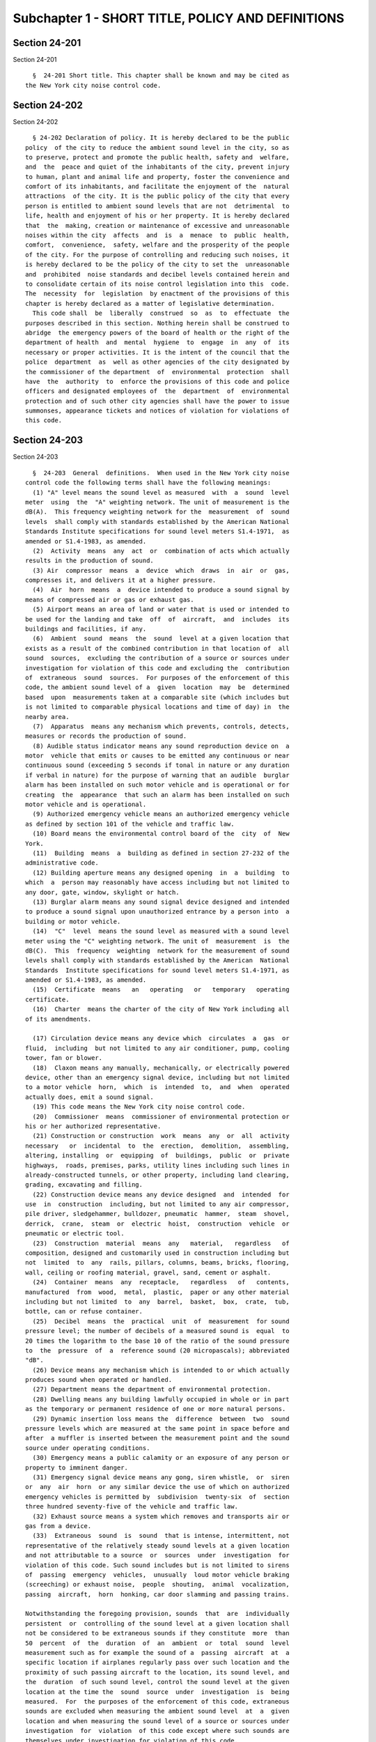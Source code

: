 Subchapter 1 - SHORT TITLE, POLICY AND DEFINITIONS
==================================================

Section 24-201
--------------

Section 24-201 ::    
        
     
        §  24-201 Short title. This chapter shall be known and may be cited as
      the New York city noise control code.
    
    
    
    
    
    
    

Section 24-202
--------------

Section 24-202 ::    
        
     
        § 24-202 Declaration of policy. It is hereby declared to be the public
      policy  of the city to reduce the ambient sound level in the city, so as
      to preserve, protect and promote the public health, safety and  welfare,
      and  the  peace and quiet of the inhabitants of the city, prevent injury
      to human, plant and animal life and property, foster the convenience and
      comfort of its inhabitants, and facilitate the enjoyment of the  natural
      attractions  of the city. It is the public policy of the city that every
      person is entitled to ambient sound levels that are not  detrimental  to
      life, health and enjoyment of his or her property. It is hereby declared
      that  the  making, creation or maintenance of excessive and unreasonable
      noises within the city  affects  and  is  a  menace  to  public  health,
      comfort,  convenience,  safety, welfare and the prosperity of the people
      of the city. For the purpose of controlling and reducing such noises, it
      is hereby declared to be the policy of the city to set the  unreasonable
      and  prohibited  noise standards and decibel levels contained herein and
      to consolidate certain of its noise control legislation into this  code.
      The  necessity  for  legislation  by enactment of the provisions of this
      chapter is hereby declared as a matter of legislative determination.
        This code shall  be  liberally  construed  so  as  to  effectuate  the
      purposes described in this section. Nothing herein shall be construed to
      abridge  the emergency powers of the board of health or the right of the
      department of health  and  mental  hygiene  to  engage  in  any  of  its
      necessary or proper activities. It is the intent of the council that the
      police  department  as  well as other agencies of the city designated by
      the commissioner of the department  of  environmental  protection  shall
      have  the  authority  to  enforce the provisions of this code and police
      officers and designated employees of  the  department  of  environmental
      protection and of such other city agencies shall have the power to issue
      summonses, appearance tickets and notices of violation for violations of
      this code.
    
    
    
    
    
    
    

Section 24-203
--------------

Section 24-203 ::    
        
     
        §  24-203  General  definitions.  When used in the New York city noise
      control code the following terms shall have the following meanings:
        (1) "A" level means the sound level as measured  with  a  sound  level
      meter  using  the  "A" weighting network. The unit of measurement is the
      dB(A).  This frequency weighting network for the  measurement  of  sound
      levels  shall comply with standards established by the American National
      Standards Institute specifications for sound level meters S1.4-1971,  as
      amended or S1.4-1983, as amended.
        (2)  Activity  means  any  act  or  combination of acts which actually
      results in the production of sound.
        (3) Air  compressor  means  a  device  which  draws  in  air  or  gas,
      compresses it, and delivers it at a higher pressure.
        (4)  Air  horn  means  a  device intended to produce a sound signal by
      means of compressed air or gas or exhaust gas.
        (5) Airport means an area of land or water that is used or intended to
      be used for the landing and take  off  of  aircraft,  and  includes  its
      buildings and facilities, if any.
        (6)  Ambient  sound  means  the  sound  level at a given location that
      exists as a result of the combined contribution in that location of  all
      sound  sources,  excluding the contribution of a source or sources under
      investigation for violation of this code and excluding the  contribution
      of  extraneous  sound  sources.  For purposes of the enforcement of this
      code, the ambient sound level of a  given  location  may  be  determined
      based  upon  measurements taken at a comparable site (which includes but
      is not limited to comparable physical locations and time of day) in  the
      nearby area.
        (7)  Apparatus  means any mechanism which prevents, controls, detects,
      measures or records the production of sound.
        (8) Audible status indicator means any sound reproduction device on  a
      motor  vehicle that emits or causes to be emitted any continuous or near
      continuous sound (exceeding 5 seconds if tonal in nature or any duration
      if verbal in nature) for the purpose of warning that an audible  burglar
      alarm has been installed on such motor vehicle and is operational or for
      creating  the  appearance  that such an alarm has been installed on such
      motor vehicle and is operational.
        (9) Authorized emergency vehicle means an authorized emergency vehicle
      as defined by section 101 of the vehicle and traffic law.
        (10) Board means the environmental control board of the  city  of  New
      York.
        (11)  Building  means  a  building as defined in section 27-232 of the
      administrative code.
        (12) Building aperture means any designed opening  in  a  building  to
      which  a  person may reasonably have access including but not limited to
      any door, gate, window, skylight or hatch.
        (13) Burglar alarm means any sound signal device designed and intended
      to produce a sound signal upon unauthorized entrance by a person into  a
      building or motor vehicle.
        (14)  "C"  level  means the sound level as measured with a sound level
      meter using the "C" weighting network. The unit of  measurement  is  the
      dB(C).  This  frequency  weighting  network for the measurement of sound
      levels shall comply with standards established by the American  National
      Standards  Institute specifications for sound level meters S1.4-1971, as
      amended or S1.4-1983, as amended.
        (15)  Certificate  means   an   operating   or   temporary   operating
      certificate.
        (16)  Charter  means the charter of the city of New York including all
      of its amendments.
    
        (17) Circulation device means any device which  circulates  a  gas  or
      fluid,  including  but not limited to any air conditioner, pump, cooling
      tower, fan or blower.
        (18)  Claxon means any manually, mechanically, or electrically powered
      device, other than an emergency signal device, including but not limited
      to a motor vehicle  horn,  which  is  intended  to,  and  when  operated
      actually does, emit a sound signal.
        (19) This code means the New York city noise control code.
        (20)  Commissioner  means  commissioner of environmental protection or
      his or her authorized representative.
        (21) Construction or construction  work  means  any  or  all  activity
      necessary   or  incidental  to  the  erection,  demolition,  assembling,
      altering, installing  or  equipping  of  buildings,  public  or  private
      highways,  roads, premises, parks, utility lines including such lines in
      already-constructed tunnels, or other property, including land clearing,
      grading, excavating and filling.
        (22) Construction device means any device designed  and  intended  for
      use  in  construction  including, but not limited to any air compressor,
      pile driver, sledgehammer, bulldozer, pneumatic  hammer,  steam  shovel,
      derrick,  crane,  steam  or  electric  hoist,  construction  vehicle  or
      pneumatic or electric tool.
        (23)  Construction  material  means  any   material,   regardless   of
      composition, designed and customarily used in construction including but
      not  limited  to  any  rails, pillars, columns, beams, bricks, flooring,
      wall, ceiling or roofing material, gravel, sand, cement or asphalt.
        (24)  Container  means  any  receptacle,   regardless   of   contents,
      manufactured  from  wood,  metal,  plastic,  paper or any other material
      including but not limited  to  any  barrel,  basket,  box,  crate,  tub,
      bottle, can or refuse container.
        (25)  Decibel  means  the  practical  unit  of  measurement  for sound
      pressure level; the number of decibels of a measured sound is  equal  to
      20 times the logarithm to the base 10 of the ratio of the sound pressure
      to  the  pressure  of  a  reference sound (20 micropascals); abbreviated
      "dB".
        (26) Device means any mechanism which is intended to or which actually
      produces sound when operated or handled.
        (27) Department means the department of environmental protection.
        (28) Dwelling means any building lawfully occupied in whole or in part
      as the temporary or permanent residence of one or more natural persons.
        (29) Dynamic insertion loss means the  difference  between  two  sound
      pressure levels which are measured at the same point in space before and
      after  a muffler is inserted between the measurement point and the sound
      source under operating conditions.
        (30) Emergency means a public calamity or an exposure of any person or
      property to imminent danger.
        (31) Emergency signal device means any gong, siren whistle,  or  siren
      or  any  air  horn  or any similar device the use of which on authorized
      emergency vehicles is permitted by  subdivision  twenty-six  of  section
      three hundred seventy-five of the vehicle and traffic law.
        (32) Exhaust source means a system which removes and transports air or
      gas from a device.
        (33)  Extraneous  sound  is  sound  that is intense, intermittent, not
      representative of the relatively steady sound levels at a given location
      and not attributable to a source  or  sources  under  investigation  for
      violation of this code. Such sound includes but is not limited to sirens
      of  passing  emergency  vehicles,  unusually  loud motor vehicle braking
      (screeching) or exhaust noise,  people  shouting,  animal  vocalization,
      passing  aircraft,  horn  honking, car door slamming and passing trains.
    
      Notwithstanding the foregoing provision, sounds  that  are  individually
      persistent  or  controlling of the sound level at a given location shall
      not be considered to be extraneous sounds if they constitute  more  than
      50  percent  of  the  duration  of  an  ambient  or  total  sound  level
      measurement such as for example the sound of a  passing  aircraft  at  a
      specific location if airplanes regularly pass over such location and the
      proximity of such passing aircraft to the location, its sound level, and
      the  duration  of such sound level, control the sound level at the given
      location at the time the  sound  source  under  investigation  is  being
      measured.  For  the purposes of the enforcement of this code, extraneous
      sounds are excluded when measuring the ambient sound level  at  a  given
      location and when measuring the sound level of a source or sources under
      investigation  for  violation  of this code except where such sounds are
      themselves under investigation for violation of this code.
        (34) Impulsive sound is sound that is of short  duration,  where  each
      peak  of  sound  lasts  2 seconds or less. The sound is characterized by
      abrupt onset and rapid decay. As used in this code, the  term  impulsive
      sound shall not include music.
        (35)  Internal  combustion engine means a device for the production of
      energy by means of the combustion under pressure of fossil fuel.
        (36) Lawn care  device  means  any  device  powered  mechanically,  by
      electricity,  by gasoline, by diesel fuel or by any other fuel, which is
      intended to be used or is actually used for the  mowing  of  grass,  the
      cutting  or  chipping  of  trees,  tree  roots  or tree branches, or the
      clearing of leaves or other vegetation  from  lawns,  sidewalks,  public
      streets  or  public  highways  and shall include, but not be limited to,
      such devices as lawn mowers and lawn  mower  attachments,  lawn  edgers,
      leaf blowers, leaf vacuums, mulchers and chippers.
        (37)  Lmax  means  the  maximum measured sound level at any instant in
      time.
        (38) Motor vehicle means any device which is propelled by an engine in
      or upon which a person or material may be transported on the ground  and
      which is intended to be operated upon a public highway.
        (39)  Muffler  means  an  apparatus  generally  consisting  of but not
      limited  to  a  series  of  chambers  or  baffles  for  the  purpose  of
      transmitting gases while reducing sound levels.
        (40)  Owner  means  and  includes  the  owner  of  the freehold of the
      premises or lesser estate therein, or mortgagee  thereof,  a  lessee  or
      agent  of  any  of the above persons, a lessee of a device or his or her
      agent, a tenant, operator, or any other person who has  regular  control
      of a device or an apparatus.
        (41)  Paving breaker means any powered construction device intended to
      cut or trench  pavement,  subbase  macadam,  gravel,  concrete  or  hard
      ground.
        (42)  Person  means any individual, partnership, company, corporation,
      association, firm, organization, governmental agency, administration  or
      department,  or  any  other  group  of  individuals,  or  any officer or
      employee thereof.
        (43) Personal audio device means a portable sound reproduction  device
      as normally and customarily used for personal purposes including but not
      limited  to  a  personal  radio,  phonograph,  television receiver, tape
      recorder or compact disc player. For the  purposes  of  this  definition
      such  term  shall  include  a  sound reproduction device installed in or
      operated from a motor vehicle whether or not portable.
        (44) Plainly audible sound means  any  sound  for  which  any  of  the
      content  of  that  sound,  such  as,  but  not limited to comprehensible
      musical rhythms, is communicated to a person using his  or  her  unaided
      hearing faculties. For the purposes of the enforcement of this code, the
    
      detection  of  any  component of music, including but not limited to the
      rhythmic bass by a person using his or her unaided hearing faculties  is
      sufficient to verify plainly audible sound. It is not necessary for such
      person  to  determine the title, specific words or artist of such music.
      In the case of motor vehicles the detection of the sound of a muffler or
      of an exhaust by a person using his or her unaided hearing faculties  is
      sufficient  to  verify plainly audible sound. Plainly audible sound does
      not require measurement with a sound level meter.
        (45) Power tool means any device powered mechanically, by electricity,
      by gasoline, by diesel fuel or by any other fuel, which is  intended  to
      be  used  or  is  actually  used  for,  but shall not be limited to, the
      performance of such functions as  cutting,  nailing,  stapling,  sawing,
      vacuuming or drilling.
        (46) Public right-of-way means a public highway, road, street, avenue,
      alley,  driveway,  path,  sidewalk, roadway or any other public place or
      public way.
        (47) Railroad means a railroad, other than a rapid transit railroad or
      street railroad, operated for public use in the conveyance of persons or
      property  for  compensation,  with  all   bridges,   ferries,   tunnels,
      equipment,  switches,  spurs,  tracks,  stations and terminal facilities
      used, operated or owned by or in connection therewith.
        (48) Rapid transit railroad means a rapid transit  railroad  used  for
      local  service  in  the transportation of passengers as a common carrier
      for hire together  with  the  appurtenances,  facilities  and  equipment
      thereof.
        (49) Receiving property means real property, including but not limited
      to  buildings,  grounds,  offices  and  dwelling units, from which sound
      levels from sound sources outside such property may be measured. For the
      purposes of this definition, individual offices or dwelling units within
      a building may constitute a receiving property.
        (50) Refuse collection vehicle means a motor vehicle designed or  used
      to remove, collect, or transport refuse, solid waste or recyclables.
        (51)   Sound  means  an  oscillation  in  pressure,  stress,  particle
      displacement, particle velocity, etc., in a medium with internal  forces
      (e.g.,  elastic,  viscous),  or  the  superposition  of  such propagated
      oscillation which evokes an auditory sensation.
        (52) Sound level meter means any instrument including a microphone, an
      amplifier, an output meter, and frequency  weighting  networks  for  the
      measurement  of  noise  and sound levels in a specified manner and which
      complies with standards established by the American  National  Standards
      Institute specifications for sound level meters S1.4-1971, as amended or
      S1.4-1983, as amended.
        (53)  Sound  pressure  level  (decibels)  means  an  expression of the
      acoustic pressure calculated as twenty times the logarithm to  the  base
      ten of the ratio of the root mean square of the pressure of the sound to
      the reference pressure, 20 micropascals.
        (54)  Sound  reproduction device means a device intended primarily for
      the production or reproduction of sound, including but  not  limited  to
      any  musical  instrument,  radio  receiver,  television  receiver,  tape
      recorder, phonograph or electronic sound amplifying system.
        (55) Sound signal means any sound produced by a  sound  signal  device
      designed to transmit information.
        (56)  Sound  signal  device means a device designed to produce a sound
      signal when operated, including but not limited to any claxon, air horn,
      whistle, bell, gong, siren, but not an emergency signal device.
        (57) Sound source means any activity or device that emits sound.
        (58) This code means the New York city noise control code.
    
        (59) Total sound level means that measured sound level that represents
      the combined sound level of the source or  sources  under  investigation
      and  the  ambient  sound  level.  Total  sound  level measurements shall
      exclude extraneous sound sources.
        (60)  Tunnel means an underground passage which is intended for use as
      a railway, aqueduct, road, sewer or major utility artery.
        (61) Tunneling means any  activity  necessary  or  incidental  to  the
      construction of any tunnel, including the sinking of shafts to tunnel or
      to an intermediate level and the surface activities required to sink the
      shafts and construct the tunnel.
        (62)  Unreasonable  noise  means any excessive or unusually loud sound
      that disturbs the peace, comfort or repose of  a  reasonable  person  of
      normal  sensitivities,  injures  or  endangers the health or safety of a
      reasonable person of normal sensitivities, or  which  causes  injury  to
      plant or animal life, or damage to property or business.
        (63) Refuse collection facility means any structure, building or other
      premises  at which solid waste is received for the purpose of subsequent
      transfer to another location regardless of whether such solid  waste  is
      subject  to  any  processing  or  reduction in volume at such structure,
      building or premises.
    
    
    
    
    
    
    

